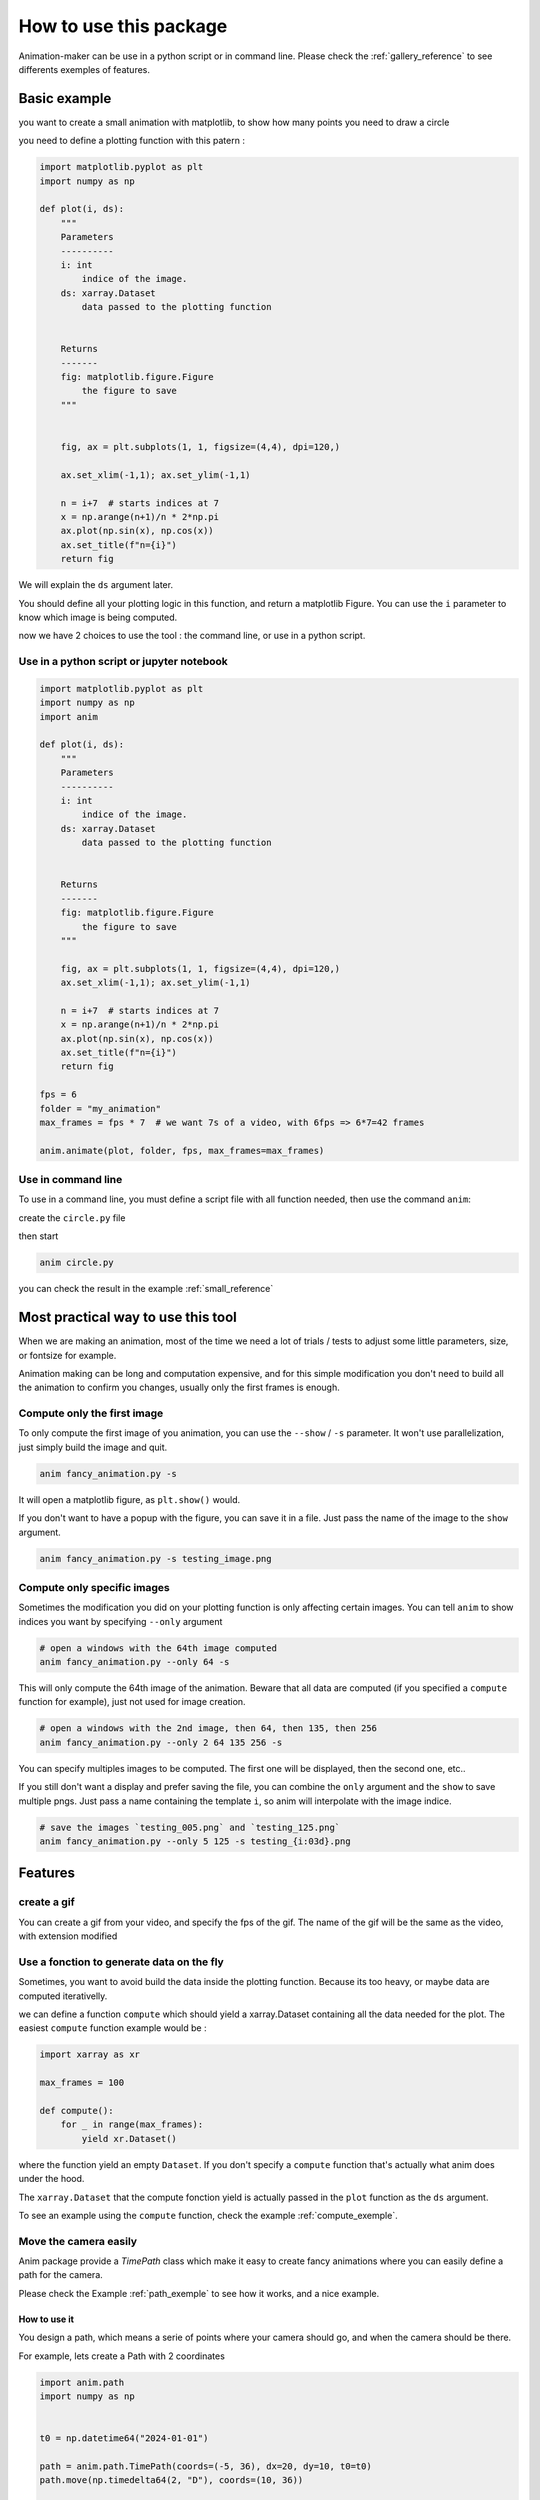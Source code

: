 .. _usage:

=======================
How to use this package
=======================

Animation-maker can be use in a python script or in command line.
Please check the :ref:`gallery_reference` to see differents exemples of features.



Basic example
=============

you want to create a small animation with matplotlib, to show how many points you need to draw a circle

.. plot::
    :include-source:

    import matplotlib.pyplot as plt
    import numpy as np

    fig, ax = plt.subplots(1, 1, figsize=(4,4), dpi=120,)

    ax.set_xlim(-1,1); ax.set_ylim(-1,1)

    n = 7
    x = np.arange(n+1)/n * 2*np.pi
    ax.plot(np.sin(x), np.cos(x))
    ax.set_title("n=7")



you need to define a plotting function with this patern :

.. code-block:: python

    import matplotlib.pyplot as plt
    import numpy as np

    def plot(i, ds):
        """
        Parameters
        ----------
        i: int
            indice of the image.
        ds: xarray.Dataset
            data passed to the plotting function


        Returns
        -------
        fig: matplotlib.figure.Figure
            the figure to save
        """


        fig, ax = plt.subplots(1, 1, figsize=(4,4), dpi=120,)

        ax.set_xlim(-1,1); ax.set_ylim(-1,1)

        n = i+7  # starts indices at 7
        x = np.arange(n+1)/n * 2*np.pi
        ax.plot(np.sin(x), np.cos(x))
        ax.set_title(f"n={i}")
        return fig


We will explain the ``ds`` argument later.

You should define all your plotting logic in this function, and return a matplotlib Figure.
You can use the ``i`` parameter to know which image is being computed.

now we have 2 choices to use the tool : the command line, or use in a python script.


Use in a python script or jupyter notebook
------------------------------------------


.. code-block:: python

    import matplotlib.pyplot as plt
    import numpy as np
    import anim

    def plot(i, ds):
        """
        Parameters
        ----------
        i: int
            indice of the image.
        ds: xarray.Dataset
            data passed to the plotting function


        Returns
        -------
        fig: matplotlib.figure.Figure
            the figure to save
        """

        fig, ax = plt.subplots(1, 1, figsize=(4,4), dpi=120,)
        ax.set_xlim(-1,1); ax.set_ylim(-1,1)

        n = i+7  # starts indices at 7
        x = np.arange(n+1)/n * 2*np.pi
        ax.plot(np.sin(x), np.cos(x))
        ax.set_title(f"n={i}")
        return fig

    fps = 6
    folder = "my_animation"
    max_frames = fps * 7  # we want 7s of a video, with 6fps => 6*7=42 frames

    anim.animate(plot, folder, fps, max_frames=max_frames)


Use in command line
-------------------

To use in a command line, you must define a script file with all function needed, then use the command ``anim``:

create the ``circle.py`` file

.. code-block:: python
    :linenos:
    :caption: circle.py


    import matplotlib.pyplot as plt
    import numpy as np

    ANIM_FPS = 6
    ANIM_OUTPUT_FOLDER = "my_animation"
    ANIM_MAX_FRAMES = ANIM_FPS * 4

    def plot(i, ds):
        """
        Parameters
        ----------
        i: int
            indice of the image.
        ds: xarray.Dataset
            data passed to the plotting function


        Returns
        -------
        fig: matplotlib.figure.Figure
            the figure to save
        """

        fig, ax = plt.subplots(1, 1, figsize=(4, 4), dpi=120)
        ax.set_xlim(-1, 1)
        ax.set_ylim(-1, 1)

        n = i + 7  # starts indices at 7
        x = np.arange(n + 1) / n * 2 * np.pi
        ax.plot(np.sin(x), np.cos(x))
        ax.set_title(f"image {i} : n={n}")
        return fig

then start

.. code-block:: bash

    anim circle.py

you can check the result in the example :ref:`small_reference`



Most practical way to use this tool
===================================

When we are making an animation, most of the time we need a lot of trials / tests to adjust some little parameters, size, or fontsize for example.

Animation making can be long and computation expensive, and for this simple modification you don't need to build all the animation to confirm you changes, usually only the first frames is enough.


Compute only the first image
----------------------------

To only compute the first image of you animation, you can use the ``--show`` / ``-s`` parameter. It won't use parallelization, just simply build the image and quit.


.. code-block:: bash

    anim fancy_animation.py -s


It will open a matplotlib figure, as ``plt.show()`` would.

If you don't want to have a popup with the figure, you can save it in a file. Just pass the name of the image to the ``show`` argument.

.. code-block:: bash

    anim fancy_animation.py -s testing_image.png


Compute only specific images
----------------------------

Sometimes the modification you did on your plotting function is only affecting certain images.
You can tell ``anim`` to show indices you want by specifying ``--only`` argument

.. code-block:: bash

    # open a windows with the 64th image computed
    anim fancy_animation.py --only 64 -s


This will only compute the 64th image of the animation.
Beware that all data are computed (if you specified a ``compute`` function for example), just not used for image creation.

.. code-block:: bash

    # open a windows with the 2nd image, then 64, then 135, then 256
    anim fancy_animation.py --only 2 64 135 256 -s


You can specify multiples images to be computed. The first one will be displayed, then the second one, etc..

If you still don't want a display and prefer saving the file, you can combine the ``only`` argument and the ``show`` to save multiple pngs.
Just pass a name containing the template ``i``, so anim will interpolate with the image indice.

.. code-block:: bash

    # save the images `testing_005.png` and `testing_125.png`
    anim fancy_animation.py --only 5 125 -s testing_{i:03d}.png


Features
========

create a gif
------------

You can create a gif from your video, and specify the fps of the gif.
The name of the gif will be the same as the video, with extension modified

.. tab-set::

    .. tab-item:: Python script

        .. code-block:: python

            # [...]
            video_name = anim.animate(plot, folder, fps, max_frames=max_frames)
            gif_name = anim.video2gif(video_name, gif_fps=5)  # <== specify fps of the giff

    .. tab-item:: bash

        .. code-block:: bash

            anim circle.py -g 5  # <== specify fps of the gif




Use a fonction to generate data on the fly
------------------------------------------

Sometimes, you want to avoid build the data inside the plotting function. Because its too heavy, or maybe data are computed iterativelly.

we can define a function ``compute`` which should yield a xarray.Dataset containing all the data needed for the plot.
The easiest ``compute`` function example would be :


.. code-block:: python

    import xarray as xr

    max_frames = 100

    def compute():
        for _ in range(max_frames):
            yield xr.Dataset()

where the function yield an empty ``Dataset``.
If you don't specify a ``compute`` function that's actually what anim does under the hood.

The ``xarray.Dataset`` that the compute fonction yield is actually passed in the ``plot`` function as the ``ds`` argument.

To see an example using the ``compute`` function, check the example :ref:`compute_exemple`.



Move the camera easily
----------------------

Anim package provide a `TimePath` class which make it easy to create fancy animations where you can easily define a path for the camera.

Please check the Example :ref:`path_exemple` to see how it works, and a nice example.

How to use it
+++++++++++++

You design a path, which means a serie of points where your camera should go, and when the camera should be there.

For example, lets create a Path with 2 coordinates

.. code-block:: python

    import anim.path
    import numpy as np


    t0 = np.datetime64("2024-01-01")

    path = anim.path.TimePath(coords=(-5, 36), dx=20, dy=10, t0=t0)
    path.move(np.timedelta64(2, "D"), coords=(10, 36))

    dates, extents, speed = path.compute_path(np.timedelta64(1, "h"))


With this code, the animation will start with the camera cented at ``-5, 36`` with 40 (20*2) degree width and 20 (10*2) degrees height.
The ``dx`` and ``dy`` argument tells you how many degrees do you want each side of your points.

For example, a starting position of ``coords=(x0, y0), dx, dy`` would create a cartopy map with ``extent=[x0-dx, x0+dx, y0-dy, y0+dy]``

Then, in 2 days, the camera should be at the position ``10, 36``.

the ``compute_path`` method will then compute each date, extent and speed value for each images.

The utility for the ``TimePath`` class is it will compute each points by using smooth interpolation, so the camera move smoothly with adjusted acceleration, then decelleration.




.. plot::
    :include-source:


    import anim.path
    import numpy as np


    t0 = np.datetime64("2024-01-01")

    path = anim.path.TimePath(coords=(-5, 36), dx=20, dy=10, t0=t0)
    path.move(np.timedelta64(2, "D"), coords=(10, 36))


    # dates, extents, speed = path.compute_path(np.timedelta64(1, "h"))
    fig, ax = path.plot_moves(np.timedelta64(1, "h"))


You can see the acceleration then decelleration of ``x`` over time, while ``y``, ``dx`` and ``dy`` did not move.

Please check the Example :ref:`path_exemple` to see a complete live example.
